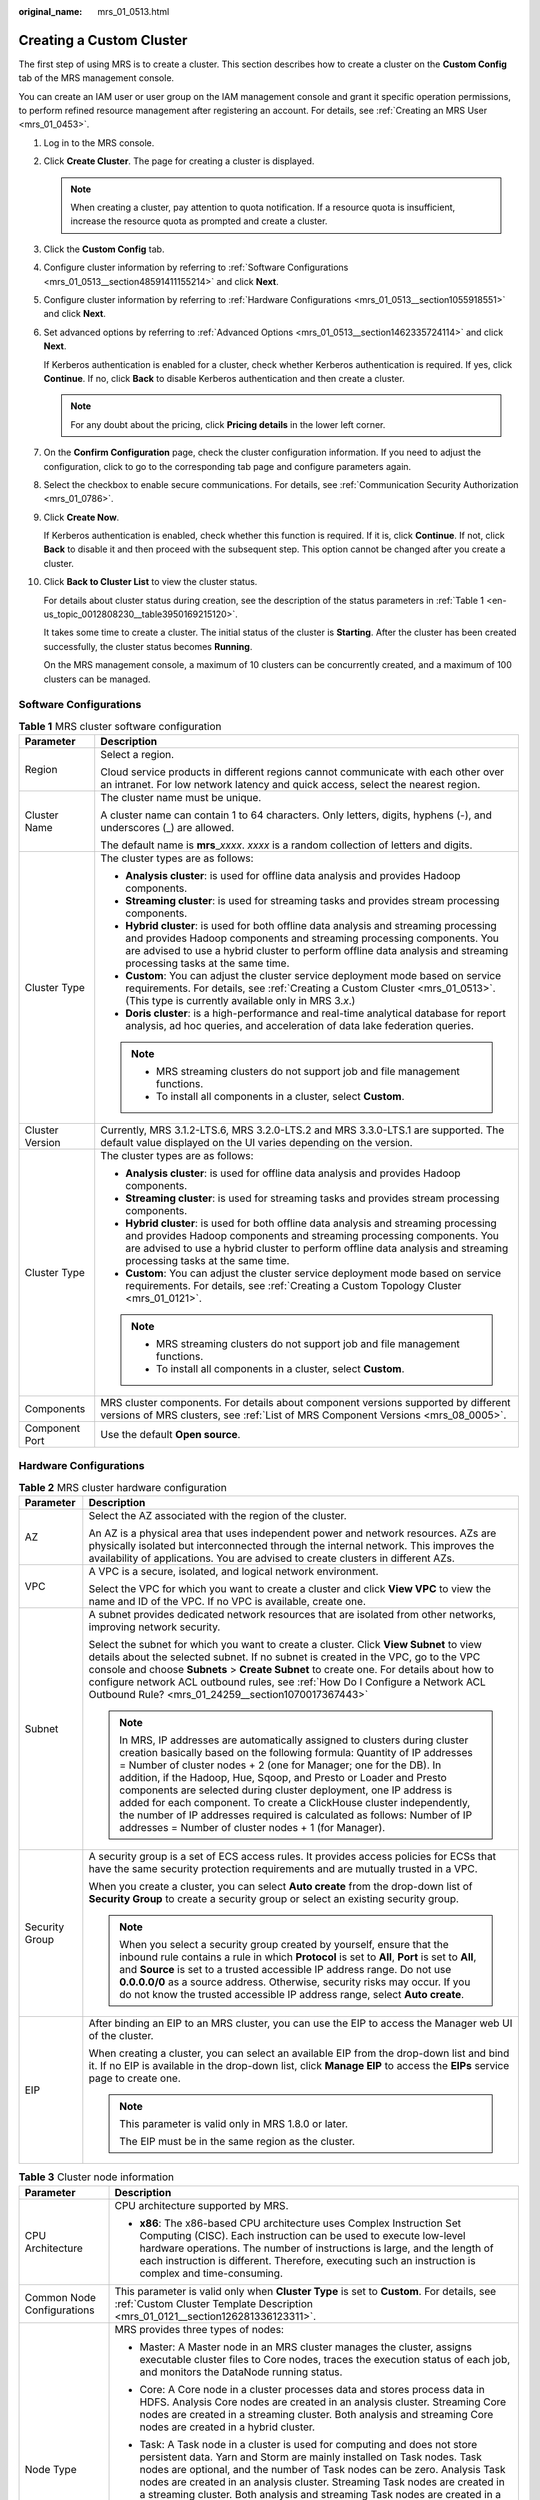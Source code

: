 :original_name: mrs_01_0513.html

.. _mrs_01_0513:

Creating a Custom Cluster
=========================

The first step of using MRS is to create a cluster. This section describes how to create a cluster on the **Custom Config** tab of the MRS management console.

You can create an IAM user or user group on the IAM management console and grant it specific operation permissions, to perform refined resource management after registering an account. For details, see :ref:`Creating an MRS User <mrs_01_0453>`.

#. Log in to the MRS console.

#. Click **Create Cluster**. The page for creating a cluster is displayed.

   .. note::

      When creating a cluster, pay attention to quota notification. If a resource quota is insufficient, increase the resource quota as prompted and create a cluster.

#. Click the **Custom Config** tab.

#. Configure cluster information by referring to :ref:`Software Configurations <mrs_01_0513__section48591411155214>` and click **Next**.

#. Configure cluster information by referring to :ref:`Hardware Configurations <mrs_01_0513__section1055918551>` and click **Next**.

#. Set advanced options by referring to :ref:`Advanced Options <mrs_01_0513__section1462335724114>` and click **Next**.

   If Kerberos authentication is enabled for a cluster, check whether Kerberos authentication is required. If yes, click **Continue**. If no, click **Back** to disable Kerberos authentication and then create a cluster.

   .. note::

      For any doubt about the pricing, click **Pricing details** in the lower left corner.

#. On the **Confirm Configuration** page, check the cluster configuration information. If you need to adjust the configuration, click |image1| to go to the corresponding tab page and configure parameters again.

#. Select the checkbox to enable secure communications. For details, see :ref:`Communication Security Authorization <mrs_01_0786>`.

#. Click **Create Now**.

   If Kerberos authentication is enabled, check whether this function is required. If it is, click **Continue**. If not, click **Back** to disable it and then proceed with the subsequent step. This option cannot be changed after you create a cluster.

#. Click **Back to Cluster List** to view the cluster status.

   For details about cluster status during creation, see the description of the status parameters in :ref:`Table 1 <en-us_topic_0012808230__table3950169215120>`.

   It takes some time to create a cluster. The initial status of the cluster is **Starting**. After the cluster has been created successfully, the cluster status becomes **Running**.

   On the MRS management console, a maximum of 10 clusters can be concurrently created, and a maximum of 100 clusters can be managed.

.. _mrs_01_0513__section48591411155214:

Software Configurations
-----------------------

.. table:: **Table 1** MRS cluster software configuration

   +-----------------------------------+--------------------------------------------------------------------------------------------------------------------------------------------------------------------------------------------------------------------------------------------------------------------------------------+
   | Parameter                         | Description                                                                                                                                                                                                                                                                          |
   +===================================+======================================================================================================================================================================================================================================================================================+
   | Region                            | Select a region.                                                                                                                                                                                                                                                                     |
   |                                   |                                                                                                                                                                                                                                                                                      |
   |                                   | Cloud service products in different regions cannot communicate with each other over an intranet. For low network latency and quick access, select the nearest region.                                                                                                                |
   +-----------------------------------+--------------------------------------------------------------------------------------------------------------------------------------------------------------------------------------------------------------------------------------------------------------------------------------+
   | Cluster Name                      | The cluster name must be unique.                                                                                                                                                                                                                                                     |
   |                                   |                                                                                                                                                                                                                                                                                      |
   |                                   | A cluster name can contain 1 to 64 characters. Only letters, digits, hyphens (-), and underscores (_) are allowed.                                                                                                                                                                   |
   |                                   |                                                                                                                                                                                                                                                                                      |
   |                                   | The default name is **mrs**\ \_\ *xxxx*. *xxxx* is a random collection of letters and digits.                                                                                                                                                                                        |
   +-----------------------------------+--------------------------------------------------------------------------------------------------------------------------------------------------------------------------------------------------------------------------------------------------------------------------------------+
   | Cluster Type                      | The cluster types are as follows:                                                                                                                                                                                                                                                    |
   |                                   |                                                                                                                                                                                                                                                                                      |
   |                                   | -  **Analysis cluster**: is used for offline data analysis and provides Hadoop components.                                                                                                                                                                                           |
   |                                   | -  **Streaming cluster**: is used for streaming tasks and provides stream processing components.                                                                                                                                                                                     |
   |                                   | -  **Hybrid cluster**: is used for both offline data analysis and streaming processing and provides Hadoop components and streaming processing components. You are advised to use a hybrid cluster to perform offline data analysis and streaming processing tasks at the same time. |
   |                                   | -  **Custom**: You can adjust the cluster service deployment mode based on service requirements. For details, see :ref:`Creating a Custom Cluster <mrs_01_0513>`. (This type is currently available only in MRS 3.\ *x*.)                                                            |
   |                                   | -  **Doris cluster**: is a high-performance and real-time analytical database for report analysis, ad hoc queries, and acceleration of data lake federation queries.                                                                                                                 |
   |                                   |                                                                                                                                                                                                                                                                                      |
   |                                   | .. note::                                                                                                                                                                                                                                                                            |
   |                                   |                                                                                                                                                                                                                                                                                      |
   |                                   |    -  MRS streaming clusters do not support job and file management functions.                                                                                                                                                                                                       |
   |                                   |    -  To install all components in a cluster, select **Custom**.                                                                                                                                                                                                                     |
   +-----------------------------------+--------------------------------------------------------------------------------------------------------------------------------------------------------------------------------------------------------------------------------------------------------------------------------------+
   | Cluster Version                   | Currently, MRS 3.1.2-LTS.6, MRS 3.2.0-LTS.2 and MRS 3.3.0-LTS.1 are supported. The default value displayed on the UI varies depending on the version.                                                                                                                                |
   +-----------------------------------+--------------------------------------------------------------------------------------------------------------------------------------------------------------------------------------------------------------------------------------------------------------------------------------+
   | Cluster Type                      | The cluster types are as follows:                                                                                                                                                                                                                                                    |
   |                                   |                                                                                                                                                                                                                                                                                      |
   |                                   | -  **Analysis cluster**: is used for offline data analysis and provides Hadoop components.                                                                                                                                                                                           |
   |                                   | -  **Streaming cluster**: is used for streaming tasks and provides stream processing components.                                                                                                                                                                                     |
   |                                   | -  **Hybrid cluster**: is used for both offline data analysis and streaming processing and provides Hadoop components and streaming processing components. You are advised to use a hybrid cluster to perform offline data analysis and streaming processing tasks at the same time. |
   |                                   | -  **Custom**: You can adjust the cluster service deployment mode based on service requirements. For details, see :ref:`Creating a Custom Topology Cluster <mrs_01_0121>`.                                                                                                           |
   |                                   |                                                                                                                                                                                                                                                                                      |
   |                                   | .. note::                                                                                                                                                                                                                                                                            |
   |                                   |                                                                                                                                                                                                                                                                                      |
   |                                   |    -  MRS streaming clusters do not support job and file management functions.                                                                                                                                                                                                       |
   |                                   |    -  To install all components in a cluster, select **Custom**.                                                                                                                                                                                                                     |
   +-----------------------------------+--------------------------------------------------------------------------------------------------------------------------------------------------------------------------------------------------------------------------------------------------------------------------------------+
   | Components                        | MRS cluster components. For details about component versions supported by different versions of MRS clusters, see :ref:`List of MRS Component Versions <mrs_08_0005>`.                                                                                                               |
   +-----------------------------------+--------------------------------------------------------------------------------------------------------------------------------------------------------------------------------------------------------------------------------------------------------------------------------------+
   | Component Port                    | Use the default **Open source**.                                                                                                                                                                                                                                                     |
   +-----------------------------------+--------------------------------------------------------------------------------------------------------------------------------------------------------------------------------------------------------------------------------------------------------------------------------------+

.. _mrs_01_0513__section1055918551:

Hardware Configurations
-----------------------

.. table:: **Table 2** MRS cluster hardware configuration

   +-----------------------------------+-----------------------------------------------------------------------------------------------------------------------------------------------------------------------------------------------------------------------------------------------------------------------------------------------------------------------------------------------------------------------------------------------------------------------------------------------------------------------------------------------------------------------------------------------------------------------------------+
   | Parameter                         | Description                                                                                                                                                                                                                                                                                                                                                                                                                                                                                                                                                                       |
   +===================================+===================================================================================================================================================================================================================================================================================================================================================================================================================================================================================================================================================================================+
   | AZ                                | Select the AZ associated with the region of the cluster.                                                                                                                                                                                                                                                                                                                                                                                                                                                                                                                          |
   |                                   |                                                                                                                                                                                                                                                                                                                                                                                                                                                                                                                                                                                   |
   |                                   | An AZ is a physical area that uses independent power and network resources. AZs are physically isolated but interconnected through the internal network. This improves the availability of applications. You are advised to create clusters in different AZs.                                                                                                                                                                                                                                                                                                                     |
   +-----------------------------------+-----------------------------------------------------------------------------------------------------------------------------------------------------------------------------------------------------------------------------------------------------------------------------------------------------------------------------------------------------------------------------------------------------------------------------------------------------------------------------------------------------------------------------------------------------------------------------------+
   | VPC                               | A VPC is a secure, isolated, and logical network environment.                                                                                                                                                                                                                                                                                                                                                                                                                                                                                                                     |
   |                                   |                                                                                                                                                                                                                                                                                                                                                                                                                                                                                                                                                                                   |
   |                                   | Select the VPC for which you want to create a cluster and click **View VPC** to view the name and ID of the VPC. If no VPC is available, create one.                                                                                                                                                                                                                                                                                                                                                                                                                              |
   +-----------------------------------+-----------------------------------------------------------------------------------------------------------------------------------------------------------------------------------------------------------------------------------------------------------------------------------------------------------------------------------------------------------------------------------------------------------------------------------------------------------------------------------------------------------------------------------------------------------------------------------+
   | Subnet                            | A subnet provides dedicated network resources that are isolated from other networks, improving network security.                                                                                                                                                                                                                                                                                                                                                                                                                                                                  |
   |                                   |                                                                                                                                                                                                                                                                                                                                                                                                                                                                                                                                                                                   |
   |                                   | Select the subnet for which you want to create a cluster. Click **View Subnet** to view details about the selected subnet. If no subnet is created in the VPC, go to the VPC console and choose **Subnets** > **Create Subnet** to create one. For details about how to configure network ACL outbound rules, see :ref:`How Do I Configure a Network ACL Outbound Rule? <mrs_01_24259__section1070017367443>`                                                                                                                                                                     |
   |                                   |                                                                                                                                                                                                                                                                                                                                                                                                                                                                                                                                                                                   |
   |                                   | .. note::                                                                                                                                                                                                                                                                                                                                                                                                                                                                                                                                                                         |
   |                                   |                                                                                                                                                                                                                                                                                                                                                                                                                                                                                                                                                                                   |
   |                                   |    In MRS, IP addresses are automatically assigned to clusters during cluster creation basically based on the following formula: Quantity of IP addresses = Number of cluster nodes + 2 (one for Manager; one for the DB). In addition, if the Hadoop, Hue, Sqoop, and Presto or Loader and Presto components are selected during cluster deployment, one IP address is added for each component. To create a ClickHouse cluster independently, the number of IP addresses required is calculated as follows: Number of IP addresses = Number of cluster nodes + 1 (for Manager). |
   +-----------------------------------+-----------------------------------------------------------------------------------------------------------------------------------------------------------------------------------------------------------------------------------------------------------------------------------------------------------------------------------------------------------------------------------------------------------------------------------------------------------------------------------------------------------------------------------------------------------------------------------+
   | Security Group                    | A security group is a set of ECS access rules. It provides access policies for ECSs that have the same security protection requirements and are mutually trusted in a VPC.                                                                                                                                                                                                                                                                                                                                                                                                        |
   |                                   |                                                                                                                                                                                                                                                                                                                                                                                                                                                                                                                                                                                   |
   |                                   | When you create a cluster, you can select **Auto create** from the drop-down list of **Security Group** to create a security group or select an existing security group.                                                                                                                                                                                                                                                                                                                                                                                                          |
   |                                   |                                                                                                                                                                                                                                                                                                                                                                                                                                                                                                                                                                                   |
   |                                   | .. note::                                                                                                                                                                                                                                                                                                                                                                                                                                                                                                                                                                         |
   |                                   |                                                                                                                                                                                                                                                                                                                                                                                                                                                                                                                                                                                   |
   |                                   |    When you select a security group created by yourself, ensure that the inbound rule contains a rule in which **Protocol** is set to **All**, **Port** is set to **All**, and **Source** is set to a trusted accessible IP address range. Do not use **0.0.0.0/0** as a source address. Otherwise, security risks may occur. If you do not know the trusted accessible IP address range, select **Auto create**.                                                                                                                                                                 |
   +-----------------------------------+-----------------------------------------------------------------------------------------------------------------------------------------------------------------------------------------------------------------------------------------------------------------------------------------------------------------------------------------------------------------------------------------------------------------------------------------------------------------------------------------------------------------------------------------------------------------------------------+
   | EIP                               | After binding an EIP to an MRS cluster, you can use the EIP to access the Manager web UI of the cluster.                                                                                                                                                                                                                                                                                                                                                                                                                                                                          |
   |                                   |                                                                                                                                                                                                                                                                                                                                                                                                                                                                                                                                                                                   |
   |                                   | When creating a cluster, you can select an available EIP from the drop-down list and bind it. If no EIP is available in the drop-down list, click **Manage EIP** to access the **EIPs** service page to create one.                                                                                                                                                                                                                                                                                                                                                               |
   |                                   |                                                                                                                                                                                                                                                                                                                                                                                                                                                                                                                                                                                   |
   |                                   | .. note::                                                                                                                                                                                                                                                                                                                                                                                                                                                                                                                                                                         |
   |                                   |                                                                                                                                                                                                                                                                                                                                                                                                                                                                                                                                                                                   |
   |                                   |    This parameter is valid only in MRS 1.8.0 or later.                                                                                                                                                                                                                                                                                                                                                                                                                                                                                                                            |
   |                                   |                                                                                                                                                                                                                                                                                                                                                                                                                                                                                                                                                                                   |
   |                                   |    The EIP must be in the same region as the cluster.                                                                                                                                                                                                                                                                                                                                                                                                                                                                                                                             |
   +-----------------------------------+-----------------------------------------------------------------------------------------------------------------------------------------------------------------------------------------------------------------------------------------------------------------------------------------------------------------------------------------------------------------------------------------------------------------------------------------------------------------------------------------------------------------------------------------------------------------------------------+

.. table:: **Table 3** Cluster node information

   +-----------------------------------+------------------------------------------------------------------------------------------------------------------------------------------------------------------------------------------------------------------------------------------------------------------------------------------------------------------------------------------------------------------------------------------------------------+
   | Parameter                         | Description                                                                                                                                                                                                                                                                                                                                                                                                |
   +===================================+============================================================================================================================================================================================================================================================================================================================================================================================================+
   | CPU Architecture                  | CPU architecture supported by MRS.                                                                                                                                                                                                                                                                                                                                                                         |
   |                                   |                                                                                                                                                                                                                                                                                                                                                                                                            |
   |                                   | -  **x86**: The x86-based CPU architecture uses Complex Instruction Set Computing (CISC). Each instruction can be used to execute low-level hardware operations. The number of instructions is large, and the length of each instruction is different. Therefore, executing such an instruction is complex and time-consuming.                                                                             |
   +-----------------------------------+------------------------------------------------------------------------------------------------------------------------------------------------------------------------------------------------------------------------------------------------------------------------------------------------------------------------------------------------------------------------------------------------------------+
   | Common Node Configurations        | This parameter is valid only when **Cluster Type** is set to **Custom**. For details, see :ref:`Custom Cluster Template Description <mrs_01_0121__section126281336123311>`.                                                                                                                                                                                                                                |
   +-----------------------------------+------------------------------------------------------------------------------------------------------------------------------------------------------------------------------------------------------------------------------------------------------------------------------------------------------------------------------------------------------------------------------------------------------------+
   | Node Type                         | MRS provides three types of nodes:                                                                                                                                                                                                                                                                                                                                                                         |
   |                                   |                                                                                                                                                                                                                                                                                                                                                                                                            |
   |                                   | -  Master: A Master node in an MRS cluster manages the cluster, assigns executable cluster files to Core nodes, traces the execution status of each job, and monitors the DataNode running status.                                                                                                                                                                                                         |
   |                                   |                                                                                                                                                                                                                                                                                                                                                                                                            |
   |                                   | -  Core: A Core node in a cluster processes data and stores process data in HDFS. Analysis Core nodes are created in an analysis cluster. Streaming Core nodes are created in a streaming cluster. Both analysis and streaming Core nodes are created in a hybrid cluster.                                                                                                                                 |
   |                                   |                                                                                                                                                                                                                                                                                                                                                                                                            |
   |                                   | -  Task: A Task node in a cluster is used for computing and does not store persistent data. Yarn and Storm are mainly installed on Task nodes. Task nodes are optional, and the number of Task nodes can be zero. Analysis Task nodes are created in an analysis cluster. Streaming Task nodes are created in a streaming cluster. Both analysis and streaming Task nodes are created in a hybrid cluster. |
   |                                   |                                                                                                                                                                                                                                                                                                                                                                                                            |
   |                                   |    When the data volume change is small in a cluster but the cluster's service processing capabilities need to be remarkably and temporarily improved, add Task nodes to address the following situations:                                                                                                                                                                                                 |
   |                                   |                                                                                                                                                                                                                                                                                                                                                                                                            |
   |                                   |    -  Service volumes temporarily increase, for example, report processing at the end of the year.                                                                                                                                                                                                                                                                                                         |
   |                                   |    -  Long-term tasks must be completed in a short time, for example, some urgent analysis tasks.                                                                                                                                                                                                                                                                                                          |
   +-----------------------------------+------------------------------------------------------------------------------------------------------------------------------------------------------------------------------------------------------------------------------------------------------------------------------------------------------------------------------------------------------------------------------------------------------------+
   | Instance Specifications           | Instance specifications of Master or Core nodes. MRS supports host specifications determined by CPU, memory, and disk space. Click |image2| to configure the instance specifications, system disk, and data disk parameters of the cluster node.                                                                                                                                                           |
   |                                   |                                                                                                                                                                                                                                                                                                                                                                                                            |
   |                                   | .. note::                                                                                                                                                                                                                                                                                                                                                                                                  |
   |                                   |                                                                                                                                                                                                                                                                                                                                                                                                            |
   |                                   |    -  More advanced instance specifications provide better data processing.                                                                                                                                                                                                                                                                                                                                |
   |                                   |    -  If you select non-HDD disks for Core nodes, the disk types of Master and Core nodes are determined by **Data Disk**.                                                                                                                                                                                                                                                                                 |
   |                                   |    -  The memory of the master node must be greater than 64 GB.                                                                                                                                                                                                                                                                                                                                            |
   +-----------------------------------+------------------------------------------------------------------------------------------------------------------------------------------------------------------------------------------------------------------------------------------------------------------------------------------------------------------------------------------------------------------------------------------------------------+
   | System Disk                       | Storage type and storage space of the system disk on a node.                                                                                                                                                                                                                                                                                                                                               |
   |                                   |                                                                                                                                                                                                                                                                                                                                                                                                            |
   |                                   | Storage type can be any of the following:                                                                                                                                                                                                                                                                                                                                                                  |
   |                                   |                                                                                                                                                                                                                                                                                                                                                                                                            |
   |                                   | -  SATA: common I/O                                                                                                                                                                                                                                                                                                                                                                                        |
   |                                   | -  SAS: high I/O                                                                                                                                                                                                                                                                                                                                                                                           |
   |                                   | -  SSD: ultra-high I/O                                                                                                                                                                                                                                                                                                                                                                                     |
   |                                   | -  GPSSD: general-purpose SSD                                                                                                                                                                                                                                                                                                                                                                              |
   +-----------------------------------+------------------------------------------------------------------------------------------------------------------------------------------------------------------------------------------------------------------------------------------------------------------------------------------------------------------------------------------------------------------------------------------------------------+
   | Data Disk                         | Data disk storage space of a node. To increase data storage capacity, you can add disks at the same time when creating a cluster. The following two application scenarios are involved.                                                                                                                                                                                                                    |
   |                                   |                                                                                                                                                                                                                                                                                                                                                                                                            |
   |                                   | -  Data storage and computing are separated. Data is stored in OBS, which features low cost and unlimited storage capacity. The clusters can be terminated at any time in OBS. The computing performance is determined by OBS access performance and is lower than that of HDFS. This configuration is recommended if data computing is infrequent.                                                        |
   |                                   | -  Data storage and computing are not separated. Data is stored in HDFS, which features high cost, high computing performance, and limited storage capacity. Before terminating clusters, you must export and store the data. This configuration is recommended if data computing is frequent.                                                                                                             |
   |                                   |                                                                                                                                                                                                                                                                                                                                                                                                            |
   |                                   | The storage type can be any of the following:                                                                                                                                                                                                                                                                                                                                                              |
   |                                   |                                                                                                                                                                                                                                                                                                                                                                                                            |
   |                                   | -  SATA: common I/O                                                                                                                                                                                                                                                                                                                                                                                        |
   |                                   | -  SAS: high I/O                                                                                                                                                                                                                                                                                                                                                                                           |
   |                                   | -  SSD: ultra-high I/O                                                                                                                                                                                                                                                                                                                                                                                     |
   |                                   | -  GPSSD: general-purpose SSD                                                                                                                                                                                                                                                                                                                                                                              |
   |                                   |                                                                                                                                                                                                                                                                                                                                                                                                            |
   |                                   | .. note::                                                                                                                                                                                                                                                                                                                                                                                                  |
   |                                   |                                                                                                                                                                                                                                                                                                                                                                                                            |
   |                                   |    More nodes in a cluster require higher disk capacity of Master nodes. To ensure stable cluster running, set the disk capacity of the Master node to over 600 GB if the number of nodes is 300 and increase it to over 1 TB if the number of nodes reaches 500.                                                                                                                                          |
   +-----------------------------------+------------------------------------------------------------------------------------------------------------------------------------------------------------------------------------------------------------------------------------------------------------------------------------------------------------------------------------------------------------------------------------------------------------+
   | Topology Adjustment               | If the deployment mode in the **Common Node** does not meet the requirements, set **Topology Adjustment** to **Enable** and adjust the instance deployment mode based on service requirements. For details, see :ref:`Topology Adjustment for a Custom Cluster <mrs_01_0121__section1948791193417>`. This parameter is valid only when **Cluster Type** is set to **Custom**.                              |
   +-----------------------------------+------------------------------------------------------------------------------------------------------------------------------------------------------------------------------------------------------------------------------------------------------------------------------------------------------------------------------------------------------------------------------------------------------------+

.. _mrs_01_0513__section1462335724114:

Advanced Options
----------------

.. table:: **Table 4** MRS cluster advanced configuration topology

   +-----------------------------------+----------------------------------------------------------------------------------------------------------------------------------------------------------------------------------------------------------------------------------------------------------------------------------------------------------------------------------------------------------------------------------------------------------------+
   | Parameter                         | Description                                                                                                                                                                                                                                                                                                                                                                                                    |
   +===================================+================================================================================================================================================================================================================================================================================================================================================================================================================+
   | Kerberos Authentication           | Whether to enable Kerberos authentication when logging in to Manager. This option cannot be changed after you create a cluster.                                                                                                                                                                                                                                                                                |
   |                                   |                                                                                                                                                                                                                                                                                                                                                                                                                |
   |                                   | -  |image3|: If **Kerberos Authentication** is disabled, common users can use all functions of an MRS cluster. You are advised to disable Kerberos authentication in single-user scenarios.                                                                                                                                                                                                                    |
   |                                   | -  |image4|: If **Kerberos Authentication** is enabled, common users cannot use the file and job management functions of an MRS cluster and cannot view cluster resource usage or the job records for Hadoop and Spark. To use more cluster functions, the users must contact the Manager administrator to assign more permissions. You are advised to enable Kerberos authentication in multi-user scenarios. |
   |                                   | -  Currently, Presto does not support Kerberos authentication.                                                                                                                                                                                                                                                                                                                                                 |
   +-----------------------------------+----------------------------------------------------------------------------------------------------------------------------------------------------------------------------------------------------------------------------------------------------------------------------------------------------------------------------------------------------------------------------------------------------------------+
   | Username                          | Name of the administrator of Manager. **admin** is used by default.                                                                                                                                                                                                                                                                                                                                            |
   +-----------------------------------+----------------------------------------------------------------------------------------------------------------------------------------------------------------------------------------------------------------------------------------------------------------------------------------------------------------------------------------------------------------------------------------------------------------+
   | Password                          | Password of the Manager administrator                                                                                                                                                                                                                                                                                                                                                                          |
   |                                   |                                                                                                                                                                                                                                                                                                                                                                                                                |
   |                                   | The following requirements must be met:                                                                                                                                                                                                                                                                                                                                                                        |
   |                                   |                                                                                                                                                                                                                                                                                                                                                                                                                |
   |                                   | -  Must contain 8 to 26 characters.                                                                                                                                                                                                                                                                                                                                                                            |
   |                                   | -  Must contain at least four of the following:                                                                                                                                                                                                                                                                                                                                                                |
   |                                   |                                                                                                                                                                                                                                                                                                                                                                                                                |
   |                                   |    -  Lowercase letters                                                                                                                                                                                                                                                                                                                                                                                        |
   |                                   |    -  Uppercase letters                                                                                                                                                                                                                                                                                                                                                                                        |
   |                                   |    -  Digits                                                                                                                                                                                                                                                                                                                                                                                                   |
   |                                   |    -  At least one of the following special characters::literal:`\`~!@#$%^&*()-_=+|[{}];:',<.>/?`                                                                                                                                                                                                                                                                                                              |
   |                                   |                                                                                                                                                                                                                                                                                                                                                                                                                |
   |                                   | -  Cannot be the same as the username or the username spelled backwards.                                                                                                                                                                                                                                                                                                                                       |
   |                                   |                                                                                                                                                                                                                                                                                                                                                                                                                |
   |                                   | Password Strength: The colorbar in red, orange, and green indicates weak, medium, and strong password, respectively.                                                                                                                                                                                                                                                                                           |
   +-----------------------------------+----------------------------------------------------------------------------------------------------------------------------------------------------------------------------------------------------------------------------------------------------------------------------------------------------------------------------------------------------------------------------------------------------------------+
   | Confirm Password                  | Enter the password of the Manager administrator again.                                                                                                                                                                                                                                                                                                                                                         |
   +-----------------------------------+----------------------------------------------------------------------------------------------------------------------------------------------------------------------------------------------------------------------------------------------------------------------------------------------------------------------------------------------------------------------------------------------------------------+
   | Login Mode                        | -  Password                                                                                                                                                                                                                                                                                                                                                                                                    |
   |                                   |                                                                                                                                                                                                                                                                                                                                                                                                                |
   |                                   |    Log in to the ECS or BMS as user **root**. Enter the password of user **root** and confirm the password.                                                                                                                                                                                                                                                                                                    |
   |                                   |                                                                                                                                                                                                                                                                                                                                                                                                                |
   |                                   |    A password must meet the following requirements:                                                                                                                                                                                                                                                                                                                                                            |
   |                                   |                                                                                                                                                                                                                                                                                                                                                                                                                |
   |                                   |    #. Must be a string and 8 to 26 characters long.                                                                                                                                                                                                                                                                                                                                                            |
   |                                   |    #. Must contain at least four of the following: uppercase letters, lowercase letters, digits, and special characters :literal:`\`~!@#$%^&*()-_=+|[{}];:',<.>/?`.                                                                                                                                                                                                                                            |
   |                                   |    #. The password cannot be the username or the reverse username.                                                                                                                                                                                                                                                                                                                                             |
   |                                   |                                                                                                                                                                                                                                                                                                                                                                                                                |
   |                                   | -  Key Pair                                                                                                                                                                                                                                                                                                                                                                                                    |
   |                                   |                                                                                                                                                                                                                                                                                                                                                                                                                |
   |                                   |    Key pairs are used to log in to ECS nodes of the cluster. Select a key pair from the drop-down list. Select "I acknowledge that I have obtained private key file *SSHkey-xxx* and that without this file I will not be able to log in to my ECS." If you have never created a key pair, click **View Key Pair** to create or import a key pair. And then, obtain a private key file.                        |
   |                                   |                                                                                                                                                                                                                                                                                                                                                                                                                |
   |                                   |    A key pair, also called an SSH key, consists of a public key and a private key. You can create an SSH key and download the private key for authenticating remote login. For security, a private key can only be downloaded once. Keep it secure.                                                                                                                                                            |
   |                                   |                                                                                                                                                                                                                                                                                                                                                                                                                |
   |                                   |    Use an SSH key in either of the following two methods:                                                                                                                                                                                                                                                                                                                                                      |
   |                                   |                                                                                                                                                                                                                                                                                                                                                                                                                |
   |                                   |    #. Creating an SSH key: After you create an SSH key, a public key and a private key are generated. The public key is stored in the system, and the private key is stored in the local ECS. When you log in to an ECS, the public and private keys are used for authentication.                                                                                                                              |
   |                                   |    #. Importing an SSH key: If you have obtained the public and private keys, import the public key into the system. When you log in to an ECS, the public and private keys are used for authentication.                                                                                                                                                                                                       |
   +-----------------------------------+----------------------------------------------------------------------------------------------------------------------------------------------------------------------------------------------------------------------------------------------------------------------------------------------------------------------------------------------------------------------------------------------------------------+
   | Hostname Prefix                   | Enter the prefix for the computer hostname of an ECS or BMS in the cluster.                                                                                                                                                                                                                                                                                                                                    |
   +-----------------------------------+----------------------------------------------------------------------------------------------------------------------------------------------------------------------------------------------------------------------------------------------------------------------------------------------------------------------------------------------------------------------------------------------------------------+
   | Setting Advanced Options          | Advanced function parameters of an MRS cluster. Select **Configure**. For details, see :ref:`Table 5 <mrs_01_0513__table1222072023115>`.                                                                                                                                                                                                                                                                       |
   +-----------------------------------+----------------------------------------------------------------------------------------------------------------------------------------------------------------------------------------------------------------------------------------------------------------------------------------------------------------------------------------------------------------------------------------------------------------+

.. _mrs_01_0513__table1222072023115:

.. table:: **Table 5** (Optional) Advanced configuration information of the MRS cluster

   +-----------------------------------+--------------------------------------------------------------------------------------------------------------------------------------------------------------------------------------------------------------------------------------------------------------------------------------------------------------------------------------------------+
   | Parameter                         | Description                                                                                                                                                                                                                                                                                                                                      |
   +===================================+==================================================================================================================================================================================================================================================================================================================================================+
   | Tag                               | For details, see :ref:`Adding a Tag to a Cluster/Node <mrs_01_0048>`.                                                                                                                                                                                                                                                                            |
   +-----------------------------------+--------------------------------------------------------------------------------------------------------------------------------------------------------------------------------------------------------------------------------------------------------------------------------------------------------------------------------------------------+
   | Auto Scaling                      | Auto scaling can be configured only after you specify task node specifications in the **Configure Hardware** step by referring to :ref:`Configuring an Auto Scaling Rule <mrs_01_0061>`.                                                                                                                                                         |
   +-----------------------------------+--------------------------------------------------------------------------------------------------------------------------------------------------------------------------------------------------------------------------------------------------------------------------------------------------------------------------------------------------+
   | Bootstrap Action                  | For details, see :ref:`Adding a Bootstrap Action <mrs_01_0416>`.                                                                                                                                                                                                                                                                                 |
   +-----------------------------------+--------------------------------------------------------------------------------------------------------------------------------------------------------------------------------------------------------------------------------------------------------------------------------------------------------------------------------------------------+
   | Agency                            | By binding an agency, ECSs or BMSs can manage some of your resources. Determine whether to configure an agency based on the actual service scenario.                                                                                                                                                                                             |
   |                                   |                                                                                                                                                                                                                                                                                                                                                  |
   |                                   | For example, you can configure an agency of the ECS type to automatically obtain the AK/SK to access OBS. For details, see :ref:`Configuring a Storage-Compute Decoupled Cluster (Agency) <mrs_01_0768>`.                                                                                                                                        |
   |                                   |                                                                                                                                                                                                                                                                                                                                                  |
   |                                   | The **MRS_ECS_DEFAULT_AGENCY** agency has the OBSOperateAccess permission of OBS and the CESFullAccess (for users who have enabled fine-grained policies), CES Administrator, and KMS Administrator permissions in the region where the cluster is located.                                                                                      |
   +-----------------------------------+--------------------------------------------------------------------------------------------------------------------------------------------------------------------------------------------------------------------------------------------------------------------------------------------------------------------------------------------------+
   | Data Disk Encryption              | Whether to encrypt data in the data disk mounted to the cluster. This function is disabled by default. To use this function, you must have the Security Administrator and KMS Administrator permissions. This parameter is not available for MRS 3.1.0 and MRS 3.1.2-LTS.3.                                                                      |
   |                                   |                                                                                                                                                                                                                                                                                                                                                  |
   |                                   | Keys used by encrypted data disks are provided by the Key Management Service (KMS) of the Data Encryption Workshop (DEW), secure and convenient. Therefore, you do not need to establish and maintain the key management infrastructure.                                                                                                         |
   |                                   |                                                                                                                                                                                                                                                                                                                                                  |
   |                                   | Click **Data Disk Encryption** to enable or disable the data disk encryption function.                                                                                                                                                                                                                                                           |
   +-----------------------------------+--------------------------------------------------------------------------------------------------------------------------------------------------------------------------------------------------------------------------------------------------------------------------------------------------------------------------------------------------+
   | Data Disk Key ID                  | This parameter is displayed only when the **Data Disk Encryption** function is enabled. This parameter indicates the key ID corresponding to the selected key name. This parameter is not available for MRS 3.1.0 and MRS 3.1.2-LTS.3.                                                                                                           |
   +-----------------------------------+--------------------------------------------------------------------------------------------------------------------------------------------------------------------------------------------------------------------------------------------------------------------------------------------------------------------------------------------------+
   | Data Disk Key Name                | This parameter is mandatory when the **Data Disk Encryption** function is enabled. Select the name of the key used to encrypt the data disk. By default, the default master key named **evs/default** is selected. You can select another master key from the drop-down list. This parameter is not available for MRS 3.1.0 and MRS 3.1.2-LTS.3. |
   |                                   |                                                                                                                                                                                                                                                                                                                                                  |
   |                                   | If disks are encrypted using a CMK, which is then disabled or scheduled for deletion, the disks can no longer be read from or written to, and data on these disks may never be restored. Exercise caution when performing this operation.                                                                                                        |
   |                                   |                                                                                                                                                                                                                                                                                                                                                  |
   |                                   | Click **View Key List** to enter a page where you can create and manage keys.                                                                                                                                                                                                                                                                    |
   +-----------------------------------+--------------------------------------------------------------------------------------------------------------------------------------------------------------------------------------------------------------------------------------------------------------------------------------------------------------------------------------------------+
   | Alarm                             | If the alarm function is enabled, the cluster maintenance personnel can be notified in a timely manner to locate faults when the cluster runs abnormally or the system is faulty.                                                                                                                                                                |
   +-----------------------------------+--------------------------------------------------------------------------------------------------------------------------------------------------------------------------------------------------------------------------------------------------------------------------------------------------------------------------------------------------+
   | Rule Name                         | Name of the rule for sending alarm messages. The value can contain only digits, letters, hyphens (-), and underscores (_).                                                                                                                                                                                                                       |
   +-----------------------------------+--------------------------------------------------------------------------------------------------------------------------------------------------------------------------------------------------------------------------------------------------------------------------------------------------------------------------------------------------+
   | Topic Name                        | Select an existing topic or click **Create Topic** to create a topic. To deliver messages published to a topic, you need to add a subscriber to the topic. For details, see :ref:`Adding Subscriptions to a Topic <mrs_01_0062__section186691424145018>`.                                                                                        |
   |                                   |                                                                                                                                                                                                                                                                                                                                                  |
   |                                   | A topic serves as a message sending channel, where publishers and subscribers can interact with each other.                                                                                                                                                                                                                                      |
   +-----------------------------------+--------------------------------------------------------------------------------------------------------------------------------------------------------------------------------------------------------------------------------------------------------------------------------------------------------------------------------------------------+
   | Logging                           | Whether to collect logs when cluster creation fails.                                                                                                                                                                                                                                                                                             |
   |                                   |                                                                                                                                                                                                                                                                                                                                                  |
   |                                   | After the logging function is enabled, system logs and component run logs are automatically collected and saved to the OBS file system in scenarios such as cluster creation failures and scale-out or scale-in failures for O&M personnel to quickly locate faults. The log information is retained for a maximum of seven days.                |
   +-----------------------------------+--------------------------------------------------------------------------------------------------------------------------------------------------------------------------------------------------------------------------------------------------------------------------------------------------------------------------------------------------+

Failed to Create a Cluster
--------------------------

If a cluster fails to be created, the failed task will be managed on the **Manage Failed Tasks** page. Choose **Clusters** > **Active Clusters**. Click |image5| shown in :ref:`Figure 1 <mrs_01_0513__f4c81759110fa400ea01c1805b7817d30>` to go to the **Manage Failed Tasks** page. In the **Status** column, hover the cursor over |image6| to view the failure cause. You can delete failed tasks by referring to :ref:`Viewing Failed MRS Tasks <mrs_01_0043>`.

.. _mrs_01_0513__f4c81759110fa400ea01c1805b7817d30:

.. figure:: /_static/images/en-us_image_0000001296217700.png
   :alt: **Figure 1** Failed task management

   **Figure 1** Failed task management

:ref:`Table 6 <mrs_01_0513__ta32348b05460406dbdc7db739e0fbb38>` lists the error codes of MRS cluster creation failures.

.. _mrs_01_0513__ta32348b05460406dbdc7db739e0fbb38:

.. table:: **Table 6** Error codes

   +------------+------------------------------------------------------------------------------------------------+
   | Error Code | Description                                                                                    |
   +============+================================================================================================+
   | MRS.101    | Insufficient quota to meet your request. Contact customer service to increase the quota.       |
   +------------+------------------------------------------------------------------------------------------------+
   | MRS.102    | The token cannot be null or invalid. Try again later or contact customer service.              |
   +------------+------------------------------------------------------------------------------------------------+
   | MRS.103    | Invalid request. Try again later or contact customer service.                                  |
   +------------+------------------------------------------------------------------------------------------------+
   | MRS.104    | Insufficient resources. Try again later or contact customer service.                           |
   +------------+------------------------------------------------------------------------------------------------+
   | MRS.105    | Insufficient IP addresses in the existing subnet. Try again later or contact customer service. |
   +------------+------------------------------------------------------------------------------------------------+
   | MRS.201    | Failed due to an ECS error. Try again later or contact customer service.                       |
   +------------+------------------------------------------------------------------------------------------------+
   | MRS.202    | Failed due to an IAM error. Try again later or contact customer service.                       |
   +------------+------------------------------------------------------------------------------------------------+
   | MRS.203    | Failed due to a VPC error. Try again later or contact customer service.                        |
   +------------+------------------------------------------------------------------------------------------------+
   | MRS.400    | MRS system error. Try again later or contact customer service.                                 |
   +------------+------------------------------------------------------------------------------------------------+

.. |image1| image:: /_static/images/en-us_image_0000001971955678.png
.. |image2| image:: /_static/images/en-us_image_0000001296057872.png
.. |image3| image:: /_static/images/en-us_image_0000002008555981.png
.. |image4| image:: /_static/images/en-us_image_0000002008475541.png
.. |image5| image:: /_static/images/en-us_image_0000001349057753.jpg
.. |image6| image:: /_static/images/en-us_image_0000001349057753.jpg

